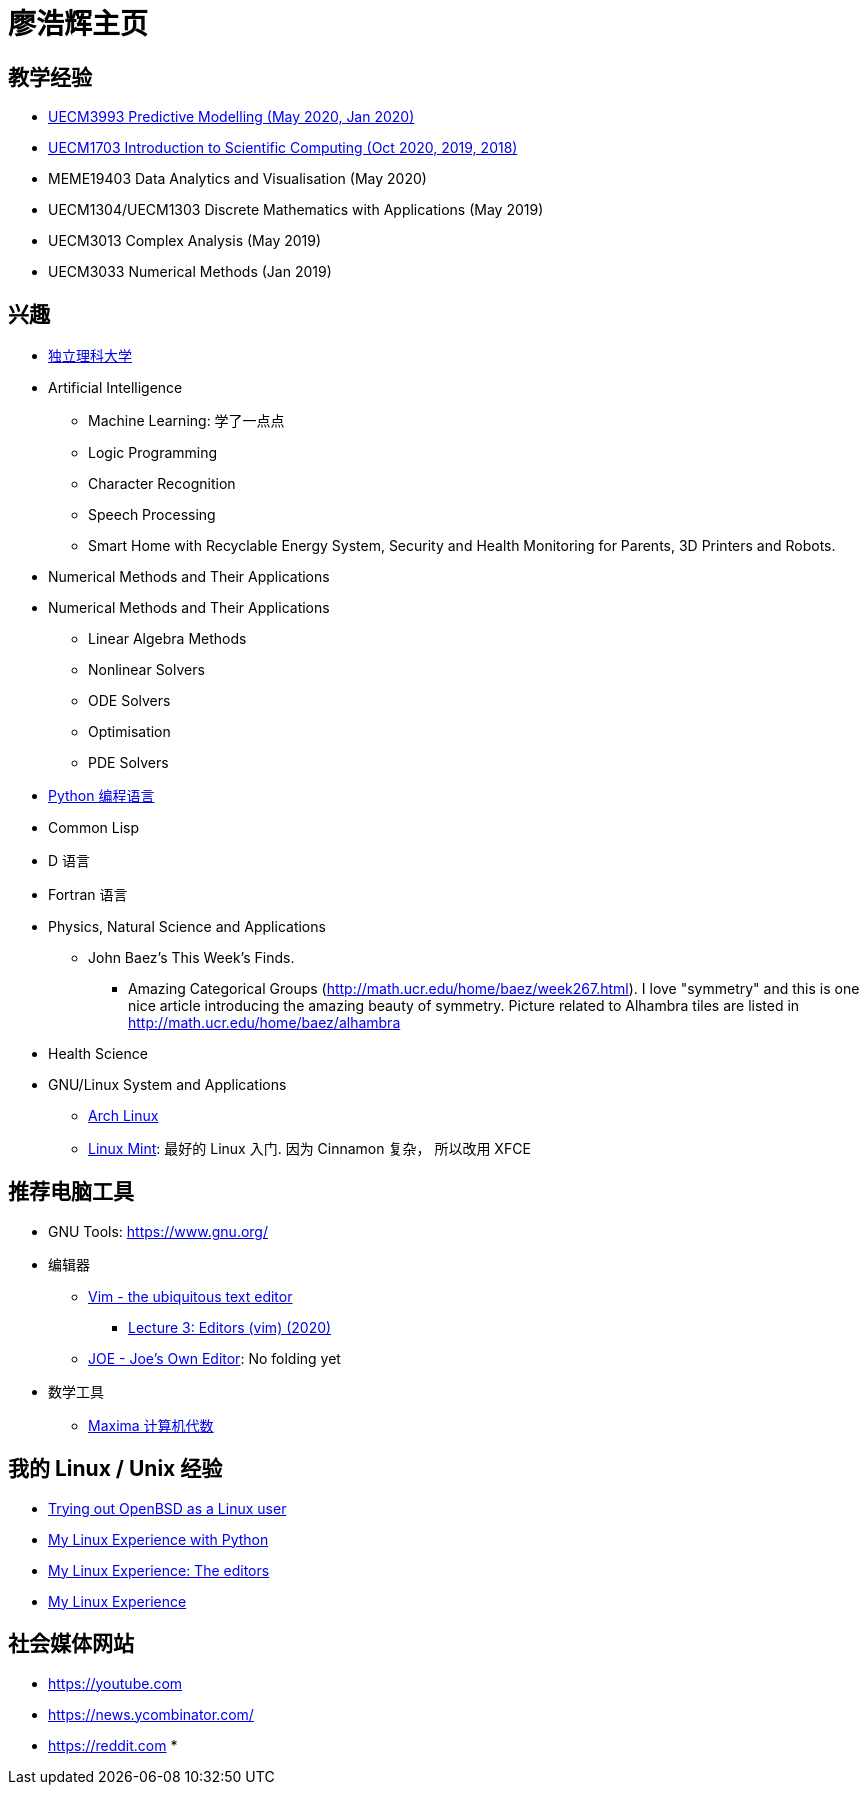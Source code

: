 = 廖浩辉主页


== 教学经验

* https://liaohaohui.github.io/UECM3993/[UECM3993 Predictive Modelling (May 2020, Jan 2020)]
* https://liaohaohui.github.io/UECM1703/[UECM1703 Introduction to Scientific Computing (Oct 2020, 2019, 2018)]
* MEME19403 Data Analytics and Visualisation (May 2020)
* UECM1304/UECM1303 Discrete Mathematics with Applications (May 2019)
* UECM3013 Complex Analysis (May 2019)
* UECM3033 Numerical Methods (Jan 2019)


== 兴趣

* https://liaohaohui.github.io/IndSciU/[独立理科大学]
* Artificial Intelligence
** Machine Learning: 学了一点点
** Logic Programming
** Character Recognition
** Speech Processing
** Smart Home with Recyclable Energy System, Security and Health Monitoring for Parents, 3D Printers and Robots.
* Numerical Methods and Their Applications

* Numerical Methods and Their Applications
** Linear Algebra Methods
** Nonlinear Solvers
** ODE Solvers
** Optimisation
** PDE Solvers

* https://www.python.org/[Python 编程语言]

* Common Lisp
* D 语言
* Fortran 语言
* Physics, Natural Science and Applications
** John Baez's This Week's Finds.
*** Amazing Categorical Groups (http://math.ucr.edu/home/baez/week267.html).  I love "symmetry" and this is one nice article introducing the amazing beauty of symmetry.  Picture related to Alhambra tiles are listed in http://math.ucr.edu/home/baez/alhambra

* Health Science

* GNU/Linux System and Applications
** https://www.archlinux.org/[Arch Linux]
** https://linuxmint.com/[Linux Mint]: 最好的 Linux 入门. 因为 Cinnamon 复杂，
所以改用 XFCE





== 推荐电脑工具

* GNU Tools: https://www.gnu.org/

* 编辑器
** https://www.vim.org/[Vim - the ubiquitous text editor]
*** https://www.youtube.com/watch?v=a6Q8Na575qc[Lecture 3: Editors (vim) (2020)]
** https://joe-editor.sourceforge.io/[JOE - Joe's Own Editor]: No folding yet


* 数学工具
** http://maxima.sourceforge.net/[Maxima 计算机代数] 

== 我的 Linux / Unix 经验

* https://youtu.be/6WpXsdZJdpw[Trying out OpenBSD as a Linux user]
* https://www.youtube.com/watch?v=XBbsH-r1C34[My Linux Experience with Python]
* https://www.youtube.com/watch?v=_aLcgk-wK_8[My Linux Experience: The editors]
* https://www.youtube.com/watch?v=YRdbfACAnjI[My Linux Experience]


== 社会媒体网站

* https://youtube.com
* https://news.ycombinator.com/
* https://reddit.com
* 

